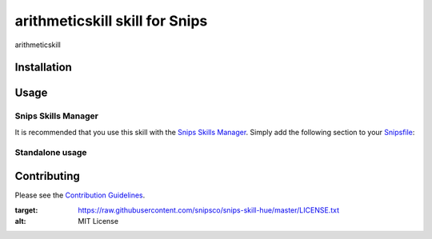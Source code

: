 arithmeticskill skill for Snips
======================================

|MIT License|

arithmeticskill

Installation
------------

Usage
-----
Snips Skills Manager
^^^^^^^^^^^^^^^^^^^^

It is recommended that you use this skill with the `Snips Skills Manager <https://github.com/snipsco/snipsskills>`_. Simply add the following section to your `Snipsfile <https://github.com/snipsco/snipsskills/wiki/The-Snipsfile>`_:

Standalone usage
^^^^^^^^^^^^^^^^

Contributing
------------

Please see the `Contribution Guidelines`_.

.. |MIT License| image:: https://img.shields.io/badge/license-MIT-blue.svg
:target: https://raw.githubusercontent.com/snipsco/snips-skill-hue/master/LICENSE.txt
:alt: MIT License

.. _`pip`: http://www.pip-installer.org
.. _`Snips`: https://www.snips.ai
.. _`LICENSE.txt`: https://github.com/snipsco/snips-skill-hue/blob/master/LICENSE.txt
.. _`Contribution Guidelines`: https://github.com/snipsco/snips-skill-hue/blob/master/CONTRIBUTING.rst
.. _snipsskills: https://github.com/snipsco/snipsskills